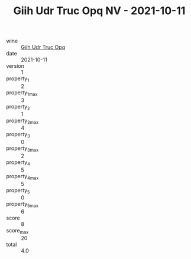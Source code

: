 :PROPERTIES:
:ID:                     070a5dea-7859-4ca3-9df4-4ad9de5c8fbe
:END:
#+TITLE: Giih Udr Truc Opq NV - 2021-10-11

- wine :: [[id:a3bfd89c-c210-411b-8b6c-5495d65c1630][Giih Udr Truc Opq]]
- date :: 2021-10-11
- version :: 1
- property_1 :: 2
- property_1_max :: 3
- property_2 :: 1
- property_2_max :: 4
- property_3 :: 0
- property_3_max :: 2
- property_4 :: 5
- property_4_max :: 5
- property_5 :: 0
- property_5_max :: 6
- score :: 8
- score_max :: 20
- total :: 4.0



